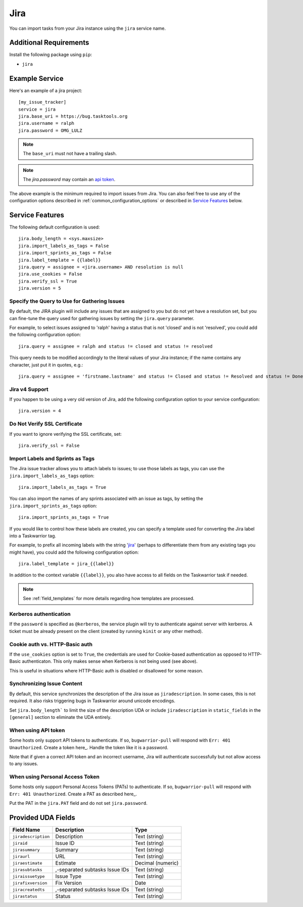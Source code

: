 Jira
====

You can import tasks from your Jira instance using
the ``jira`` service name.

Additional Requirements
-----------------------

Install the following package using ``pip``:

* ``jira``

Example Service
---------------

Here's an example of a jira project::

    [my_issue_tracker]
    service = jira
    jira.base_uri = https://bug.tasktools.org
    jira.username = ralph
    jira.password = OMG_LULZ

.. note::

   The ``base_uri`` must not have a trailing slash.

.. note::

   The `jira.password` may contain an `api token <https://confluence.atlassian.com/cloud/api-tokens-938839638.html>`_.

The above example is the minimum required to import issues from
Jira.  You can also feel free to use any of the
configuration options described in :ref:`common_configuration_options`
or described in `Service Features`_ below.

Service Features
----------------

The following default configuration is used::

    jira.body_length = <sys.maxsize>
    jira.import_labels_as_tags = False
    jira.import_sprints_as_tags = False
    jira.label_template = {{label}}
    jira.query = assignee = <jira.username> AND resolution is null
    jira.use_cookies = False
    jira.verify_ssl = True
    jira.version = 5


Specify the Query to Use for Gathering Issues
+++++++++++++++++++++++++++++++++++++++++++++

By default, the JIRA plugin will include any issues that are assigned to you
but do not yet have a resolution set, but you can fine-tune the query used
for gathering issues by setting the ``jira.query`` parameter.

For example, to select issues assigned to 'ralph' having a status that is
not 'closed' and is not 'resolved', you could add the following
configuration option::

    jira.query = assignee = ralph and status != closed and status != resolved

This query needs to be modified accordingly to the literal values of your Jira
instance; if the name contains any character, just put it in quotes, e.g.::

    jira.query = assignee = 'firstname.lastname' and status != Closed and status != Resolved and status != Done

Jira v4 Support
+++++++++++++++

If you happen to be using a very old version of Jira, add the following
configuration option to your service configuration::

    jira.version = 4

Do Not Verify SSL Certificate
+++++++++++++++++++++++++++++

If you want to ignore verifying the SSL certificate, set::

    jira.verify_ssl = False

Import Labels and Sprints as Tags
+++++++++++++++++++++++++++++++++

The Jira issue tracker allows you to attach labels to issues; to
use those labels as tags, you can use the ``jira.import_labels_as_tags``
option::

    jira.import_labels_as_tags = True

You can also import the names of any sprints associated with an issue as tags,
by setting the ``jira.import_sprints_as_tags`` option::

    jira.import_sprints_as_tags = True

If you would like to control how these labels are created, you can specify a
template used for converting the Jira label into a Taskwarrior tag.

For example, to prefix all incoming labels with the string 'jira_' (perhaps
to differentiate them from any existing tags you might have), you could
add the following configuration option::

    jira.label_template = jira_{{label}}

In addition to the context variable ``{{label}}``, you also have access
to all fields on the Taskwarrior task if needed.

.. note::

   See :ref:`field_templates` for more details regarding how templates
   are processed.

Kerberos authentication
+++++++++++++++++++++++

If the ``password`` is specified as ``@kerberos``, the service plugin will try
to authenticate against server with kerberos. A ticket must be already present
on the client (created by running ``kinit`` or any other method).


Cookie auth vs. HTTP-Basic auth
+++++++++++++++++++++++++++++++

If the ``use_cookies`` option is set to ``True``, the credentials are used for
Cookie-based authentication as opposed to HTTP-Basic authenticaton. This only
makes sense when Kerberos is not being used (see above).

This is useful in situations where HTTP-Basic auth is disabled or disallowed
for some reason.

Synchronizing Issue Content
+++++++++++++++++++++++++++

By default, this service synchronizes the description of the Jira issue as ``jiradescription``.
In some cases, this is not required.
It also risks triggering bugs in Taskwarrior around unicode encodings.

Set ``jira.body_length``` to limit the size of the description UDA or include ``jiradescription`` in ``static_fields`` in the ``[general]`` section to eliminate the UDA entirely.

When using API token
++++++++++++++++++++

Some hosts only support API tokens to authenticate. If so, ``bugwarrior-pull`` will respond with ``Err: 401 Unauthorized``. Create a token here_. Handle the token like it is a password.

Note that if given a correct API token and an incorrect username, Jira will authenticate successfully but not allow access to any issues.

.. _here: https://id.atlassian.com/manage-profile/security/api-tokens

When using Personal Access Token
++++++++++++++++++++++++++++++++

Some hosts only support Personal Access Tokens (PATs) to authenticate. If so, ``bugwarrior-pull`` will respond with ``Err: 401 Unauthorized``. Create a PAT as described here_.

Put the PAT in the ``jira.PAT`` field and do not set ``jira.password``.

.. _here: https://confluence.atlassian.com/enterprise/using-personal-access-tokens-1026032365.html


Provided UDA Fields
-------------------

+---------------------+--------------------------------+---------------------+
| Field Name          | Description                    | Type                |
+=====================+================================+=====================+
| ``jiradescription`` | Description                    | Text (string)       |
+---------------------+--------------------------------+---------------------+
| ``jiraid``          | Issue ID                       | Text (string)       |
+---------------------+--------------------------------+---------------------+
| ``jirasummary``     | Summary                        | Text (string)       |
+---------------------+--------------------------------+---------------------+
| ``jiraurl``         | URL                            | Text (string)       |
+---------------------+--------------------------------+---------------------+
| ``jiraestimate``    | Estimate                       | Decimal (numeric)   |
+---------------------+--------------------------------+---------------------+
| ``jirasubtasks``    | ,-separated subtasks Issue IDs | Text (string)       |
+---------------------+--------------------------------+---------------------+
| ``jiraissuetype``   | Issue Type                     | Text (string)       |
+---------------------+--------------------------------+---------------------+
| ``jirafixversion``  | Fix Version                    | Date                |
+---------------------+--------------------------------+---------------------+
| ``jiracreatedts``   | ,-separated subtasks Issue IDs | Text (string)       |
+---------------------+--------------------------------+---------------------+
| ``jirastatus``      | Status                         | Text (string)       |
+---------------------+--------------------------------+---------------------+
